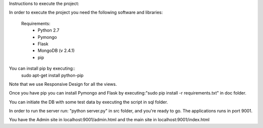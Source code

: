 Instructions to execute the project:

In order to execute the project you need the following software and libraries:

    Requirements:
        - Python 2.7
        - Pymongo
        - Flask
        - MongoDB (v 2.4.1)
        - pip

You can install pip by executing::
    sudo apt-get install python-pip

Note that we use Responsive Design for all the views.

Once you have pip you can install Pymongo and Flask by executing:"sudo pip install -r requirements.txt" in doc folder.

You can initiate the DB with some test data by executing the script in sql folder.

In order to run the server run: "python server.py" in src folder, and you're ready to go.
The applications runs in port 9001.

You have the Admin site in localhost:9001/admin.html and the main site in localhost:9001/index.html

